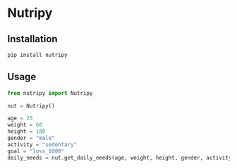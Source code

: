 * Nutripy


** Installation 

#+BEGIN_SRC sh
pip install nutripy
#+END_SRC


** Usage

#+BEGIN_SRC python
from nutripy import Nutripy

nut = Nutripy()
        
age = 25
weight = 60
height = 180
gender = "male"
activity = "sedentary"
goal = "loss_1000"
daily_needs = nut.get_daily_needs(age, weight, height, gender, activity, goal)
#+END_SRC
